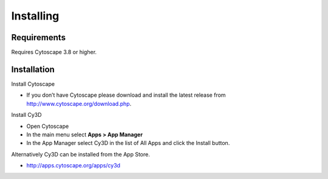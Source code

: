 Installing
==========

Requirements
~~~~~~~~~~~~

Requires Cytoscape 3.8 or higher.


Installation
~~~~~~~~~~~~

Install Cytoscape

* If you don’t have Cytoscape please download and install the latest release 
  from http://www.cytoscape.org/download.php. 

Install Cy3D

* Open Cytoscape
* In the main menu select **Apps > App Manager**
* In the App Manager select Cy3D in the list of All Apps and click the Install button.

Alternatively Cy3D can be installed from the App Store.

* http://apps.cytoscape.org/apps/cy3d
